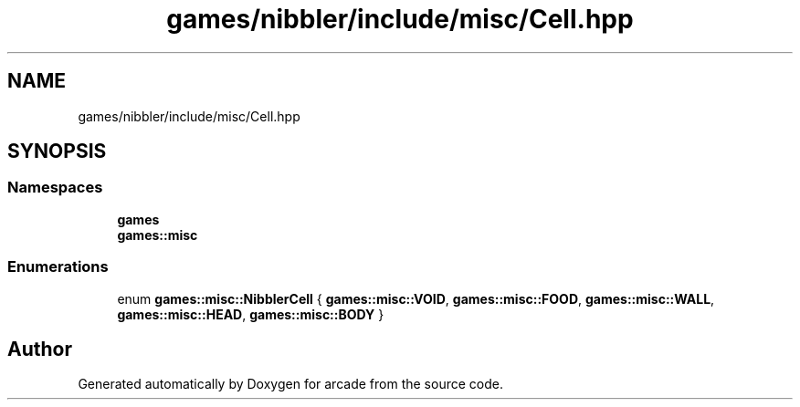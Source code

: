 .TH "games/nibbler/include/misc/Cell.hpp" 3 "Sun Apr 11 2021" "arcade" \" -*- nroff -*-
.ad l
.nh
.SH NAME
games/nibbler/include/misc/Cell.hpp
.SH SYNOPSIS
.br
.PP
.SS "Namespaces"

.in +1c
.ti -1c
.RI " \fBgames\fP"
.br
.ti -1c
.RI " \fBgames::misc\fP"
.br
.in -1c
.SS "Enumerations"

.in +1c
.ti -1c
.RI "enum \fBgames::misc::NibblerCell\fP { \fBgames::misc::VOID\fP, \fBgames::misc::FOOD\fP, \fBgames::misc::WALL\fP, \fBgames::misc::HEAD\fP, \fBgames::misc::BODY\fP }"
.br
.in -1c
.SH "Author"
.PP 
Generated automatically by Doxygen for arcade from the source code\&.
